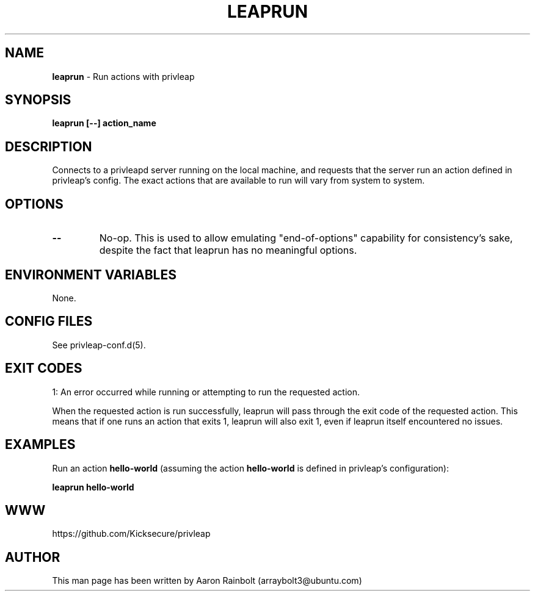 .\" generated with Ronn-NG/v0.9.1
.\" http://github.com/apjanke/ronn-ng/tree/0.9.1
.TH "LEAPRUN" "8" "January 2020" "privleap" "privleap Manual"
.SH "NAME"
\fBleaprun\fR \- Run actions with privleap
.SH "SYNOPSIS"
\fBleaprun [\-\-] action_name\fR
.SH "DESCRIPTION"
Connects to a privleapd server running on the local machine, and requests that the server run an action defined in privleap's config\. The exact actions that are available to run will vary from system to system\.
.SH "OPTIONS"
.TP
\fB\-\-\fR
No\-op\. This is used to allow emulating "end\-of\-options" capability for consistency's sake, despite the fact that leaprun has no meaningful options\.
.SH "ENVIRONMENT VARIABLES"
None\.
.SH "CONFIG FILES"
See privleap\-conf\.d(5)\.
.SH "EXIT CODES"
1: An error occurred while running or attempting to run the requested action\.
.P
When the requested action is run successfully, leaprun will pass through the exit code of the requested action\. This means that if one runs an action that exits 1, leaprun will also exit 1, even if leaprun itself encountered no issues\.
.SH "EXAMPLES"
Run an action \fBhello\-world\fR (assuming the action \fBhello\-world\fR is defined in privleap's configuration):
.P
\fBleaprun hello\-world\fR
.SH "WWW"
https://github\.com/Kicksecure/privleap
.SH "AUTHOR"
This man page has been written by Aaron Rainbolt (arraybolt3@ubuntu\.com)
